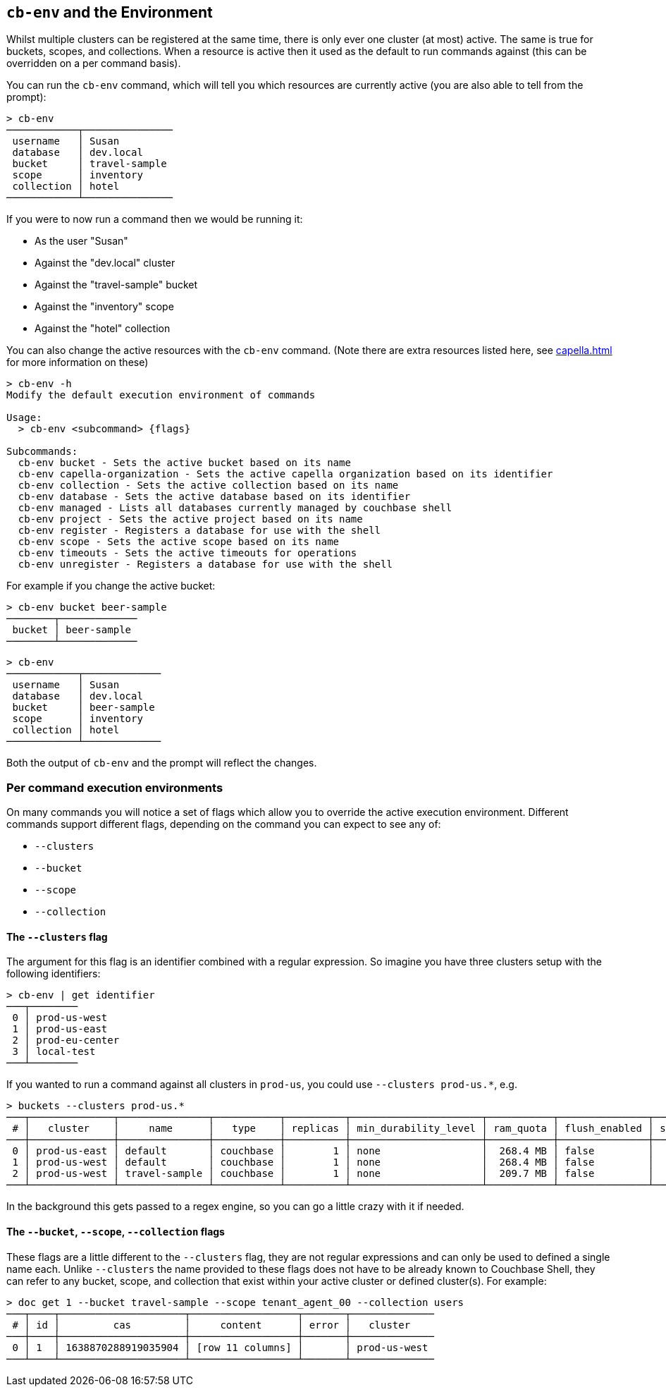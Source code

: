 [#_cb_env_and_the_environment]
== `cb-env` and the Environment

Whilst multiple clusters can be registered at the same time, there is only ever one cluster (at most) active.
The same is true for buckets, scopes, and collections.
When a resource is active then it used as the default to run commands against (this can be overridden on a per command basis).

You can run the `cb-env` command, which will tell you which resources are currently active (you are also able to tell from the prompt):

```
> cb-env
────────────┬───────────────
 username   │ Susan
 database   │ dev.local
 bucket     │ travel-sample
 scope      │ inventory
 collection │ hotel
────────────┴───────────────
```

If you were to now run a command then we would be running it:

* As the user "Susan"
* Against the "dev.local" cluster
* Against the "travel-sample" bucket
* Against the "inventory" scope
* Against the "hotel" collection

You can also change the active resources with the `cb-env` command.
(Note there are extra resources listed here, see <<capella.adoc#_cb_env_and_the_environment>> for more information on these)

```
> cb-env -h
Modify the default execution environment of commands

Usage:
  > cb-env <subcommand> {flags}

Subcommands:
  cb-env bucket - Sets the active bucket based on its name
  cb-env capella-organization - Sets the active capella organization based on its identifier
  cb-env collection - Sets the active collection based on its name
  cb-env database - Sets the active database based on its identifier
  cb-env managed - Lists all databases currently managed by couchbase shell
  cb-env project - Sets the active project based on its name
  cb-env register - Registers a database for use with the shell
  cb-env scope - Sets the active scope based on its name
  cb-env timeouts - Sets the active timeouts for operations
  cb-env unregister - Registers a database for use with the shell
```

For example if you change the active bucket:

```
> cb-env bucket beer-sample
────────┬─────────────
 bucket │ beer-sample
────────┴─────────────
```

```
> cb-env
────────────┬─────────────
 username   │ Susan
 database   │ dev.local
 bucket     │ beer-sample
 scope      │ inventory
 collection │ hotel
────────────┴─────────────
```

Both the output of `cb-env` and the prompt will reflect the changes.

=== Per command execution environments

On many commands you will notice a set of flags which allow you to override the active execution environment.
Different commands support different flags, depending on the command you can expect to see any of:

* `--clusters`
* `--bucket`
* `--scope`
* `--collection`

==== The `--clusters` flag

The argument for this flag is an identifier combined with a regular expression.
So imagine you have three clusters setup with the following identifiers:

```
> cb-env | get identifier
───┬────────
 0 │ prod-us-west
 1 │ prod-us-east
 2 │ prod-eu-center
 3 │ local-test
───┴────────
```

If you wanted to run a command against all clusters in `prod-us`, you could use `--clusters prod-us.*`, e.g.

```
> buckets --clusters prod-us.*
───┬──────────────┬───────────────┬───────────┬──────────┬──────────────────────┬───────────┬───────────────┬────────┬───────
 # │   cluster    │     name      │   type    │ replicas │ min_durability_level │ ram_quota │ flush_enabled │ status │ capella
───┼──────────────┼───────────────┼───────────┼──────────┼──────────────────────┼───────────┼───────────────┼────────┼───────
 0 │ prod-us-east │ default       │ couchbase │        1 │ none                 │  268.4 MB │ false         │        │ false
 1 │ prod-us-west │ default       │ couchbase │        1 │ none                 │  268.4 MB │ false         │        │ false
 2 │ prod-us-west │ travel-sample │ couchbase │        1 │ none                 │  209.7 MB │ false         │        │ false
───┴──────────────┴───────────────┴───────────┴──────────┴──────────────────────┴───────────┴───────────────┴────────┴───────
```

In the background this gets passed to a regex engine, so you can go a little crazy with it if needed.

==== The `--bucket`, `--scope`, `--collection` flags

These flags are a little different to the `--clusters` flag, they are not regular expressions and can only be used to defined a single name each.
Unlike `--clusters` the name provided to these flags does not have to be already known to Couchbase Shell, they can refer to any bucket, scope, and collection that exist within your active cluster or defined cluster(s).
For example:

```
> doc get 1 --bucket travel-sample --scope tenant_agent_00 --collection users
───┬────┬─────────────────────┬──────────────────┬───────┬──────────────
 # │ id │         cas         │     content      │ error │   cluster
───┼────┼─────────────────────┼──────────────────┼───────┼──────────────
 0 │ 1  │ 1638870288919035904 │ [row 11 columns] │       │ prod-us-west
───┴────┴─────────────────────┴──────────────────┴───────┴──────────────
```


